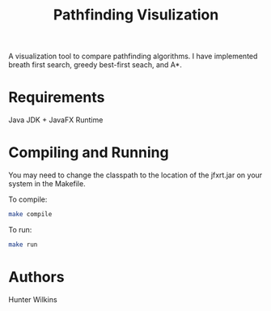 #+TITLE: Pathfinding Visulization
A visualization tool to compare pathfinding algorithms. I have implemented breath first search, greedy best-first seach, and A*.
[[./pathfindingVisualization.png]]
* Requirements
Java JDK + JavaFX Runtime
* Compiling and Running
 You may need to change the classpath to the location of the jfxrt.jar on your system in the Makefile.

 To compile:
 #+BEGIN_SRC bash
make compile
 #+END_SRC

To run:
#+BEGIN_SRC bash
make run
#+END_SRC
* Authors
Hunter Wilkins
